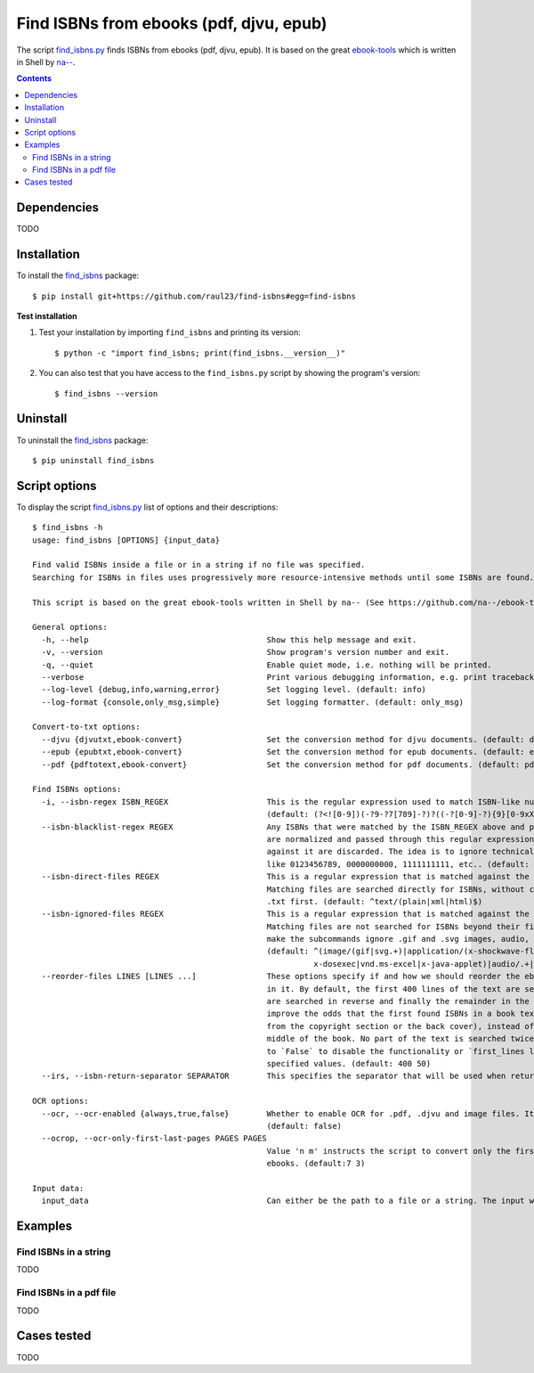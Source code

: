 ========================================
Find ISBNs from ebooks (pdf, djvu, epub)
========================================
The script `find_isbns.py <./find_isbns/scripts/find_isbns.py>`_ finds ISBNs from ebooks (pdf, djvu, epub).
It is based on the great `ebook-tools <https://github.com/na--/ebook-tools>`_ which is written in Shell by 
`na-- <https://github.com/na-->`_.

.. contents:: **Contents**
   :depth: 3
   :local:
   :backlinks: top

Dependencies
============
TODO

Installation
============
To install the `find_isbns <./find_isbns/>`_ package::

 $ pip install git+https://github.com/raul23/find-isbns#egg=find-isbns
 
**Test installation**

1. Test your installation by importing ``find_isbns`` and printing its
   version::

   $ python -c "import find_isbns; print(find_isbns.__version__)"

2. You can also test that you have access to the ``find_isbns.py`` script by
   showing the program's version::

   $ find_isbns --version

Uninstall
=========
To uninstall the `find_isbns <./find_isbns/>`_ package::

 $ pip uninstall find_isbns

Script options
==============
To display the script `find_isbns.py <./find_isbns/scripts/find_isbns.py>`_ list of options and their descriptions::

   $ find_isbns -h
   usage: find_isbns [OPTIONS] {input_data}

   Find valid ISBNs inside a file or in a string if no file was specified. 
   Searching for ISBNs in files uses progressively more resource-intensive methods until some ISBNs are found.

   This script is based on the great ebook-tools written in Shell by na-- (See https://github.com/na--/ebook-tools).

   General options:
     -h, --help                                      Show this help message and exit.
     -v, --version                                   Show program's version number and exit.
     -q, --quiet                                     Enable quiet mode, i.e. nothing will be printed.
     --verbose                                       Print various debugging information, e.g. print traceback when there is an exception.
     --log-level {debug,info,warning,error}          Set logging level. (default: info)
     --log-format {console,only_msg,simple}          Set logging formatter. (default: only_msg)

   Convert-to-txt options:
     --djvu {djvutxt,ebook-convert}                  Set the conversion method for djvu documents. (default: djvutxt)
     --epub {epubtxt,ebook-convert}                  Set the conversion method for epub documents. (default: epubtxt)
     --pdf {pdftotext,ebook-convert}                 Set the conversion method for pdf documents. (default: pdftotext)

   Find ISBNs options:
     -i, --isbn-regex ISBN_REGEX                     This is the regular expression used to match ISBN-like numbers in the supplied books. 
                                                     (default: (?<![0-9])(-?9-?7[789]-?)?((-?[0-9]-?){9}[0-9xX])(?![0-9]))
     --isbn-blacklist-regex REGEX                    Any ISBNs that were matched by the ISBN_REGEX above and pass the ISBN validation algorithm 
                                                     are normalized and passed through this regular expression. Any ISBNs that successfully match 
                                                     against it are discarded. The idea is to ignore technically valid but probably wrong numbers 
                                                     like 0123456789, 0000000000, 1111111111, etc.. (default: ^(0123456789|([0-9xX])\2{9})$)
     --isbn-direct-files REGEX                       This is a regular expression that is matched against the MIME type of the searched files. 
                                                     Matching files are searched directly for ISBNs, without converting or OCR-ing them to 
                                                     .txt first. (default: ^text/(plain|xml|html)$)
     --isbn-ignored-files REGEX                      This is a regular expression that is matched against the MIME type of the searched files. 
                                                     Matching files are not searched for ISBNs beyond their filename. By default, it tries to 
                                                     make the subcommands ignore .gif and .svg images, audio, video and executable files and fonts. 
                                                     (default: ^(image/(gif|svg.+)|application/(x-shockwave-flash|CDFV2|vnd.ms-opentype|x-font-ttf|
                                                               x-dosexec|vnd.ms-excel|x-java-applet)|audio/.+|video/.+)$)
     --reorder-files LINES [LINES ...]               These options specify if and how we should reorder the ebook text before searching for ISBNs 
                                                     in it. By default, the first 400 lines of the text are searched as they are, then the last 50 
                                                     are searched in reverse and finally the remainder in the middle. This reordering is done to 
                                                     improve the odds that the first found ISBNs in a book text actually belong to that book (ex. 
                                                     from the copyright section or the back cover), instead of being random ISBNs mentioned in the 
                                                     middle of the book. No part of the text is searched twice, even if these regions overlap. Set it
                                                     to `False` to disable the functionality or `first_lines last_lines` to enable it with the 
                                                     specified values. (default: 400 50)
     --irs, --isbn-return-separator SEPARATOR        This specifies the separator that will be used when returning any found ISBNs. (default: '\n')

   OCR options:
     --ocr, --ocr-enabled {always,true,false}        Whether to enable OCR for .pdf, .djvu and image files. It is disabled by default. 
                                                     (default: false)
     --ocrop, --ocr-only-first-last-pages PAGES PAGES
                                                     Value 'n m' instructs the script to convert only the first n and last m pages when OCR-ing 
                                                     ebooks. (default:7 3)

   Input data:
     input_data                                      Can either be the path to a file or a string. The input will be searched for ISBNs.

Examples
========

Find ISBNs in a string
----------------------
TODO

Find ISBNs in a pdf file
------------------------
TODO

Cases tested
============
TODO
